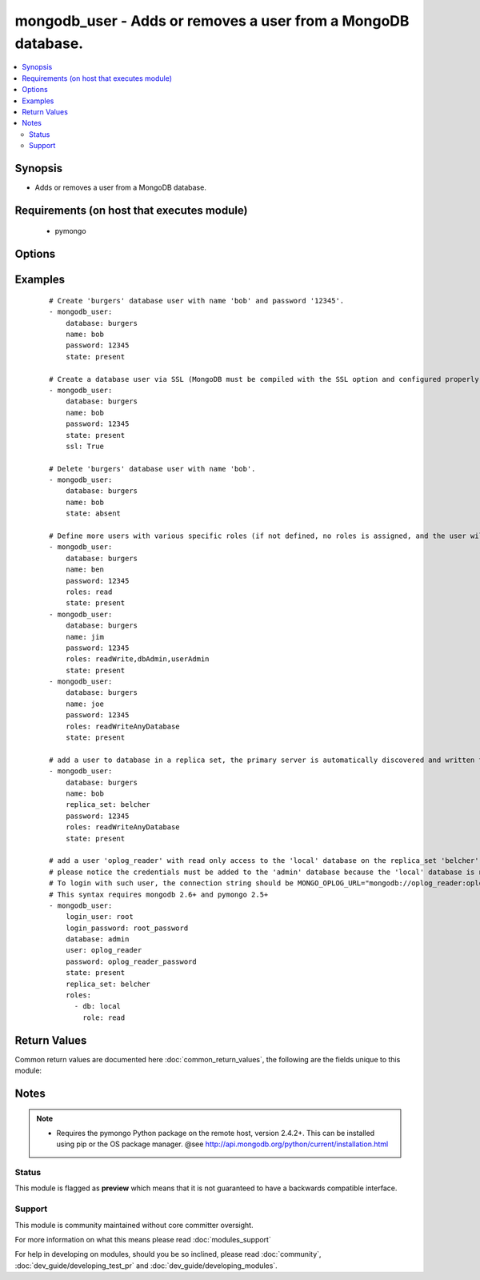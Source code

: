 .. _mongodb_user:


mongodb_user - Adds or removes a user from a MongoDB database.
++++++++++++++++++++++++++++++++++++++++++++++++++++++++++++++



.. contents::
   :local:
   :depth: 2


Synopsis
--------

* Adds or removes a user from a MongoDB database.


Requirements (on host that executes module)
-------------------------------------------

  * pymongo


Options
-------

.. raw:: html

    <table border=1 cellpadding=4>
    <tr>
    <th class="head">parameter</th>
    <th class="head">required</th>
    <th class="head">default</th>
    <th class="head">choices</th>
    <th class="head">comments</th>
    </tr>
                <tr><td>database<br/><div style="font-size: small;"></div></td>
    <td>yes</td>
    <td></td>
        <td></td>
        <td><div>The name of the database to add/remove the user from</div>        </td></tr>
                <tr><td>login_database<br/><div style="font-size: small;"> (added in 2.0)</div></td>
    <td>no</td>
    <td></td>
        <td></td>
        <td><div>The database where login credentials are stored</div>        </td></tr>
                <tr><td>login_host<br/><div style="font-size: small;"></div></td>
    <td>no</td>
    <td>localhost</td>
        <td></td>
        <td><div>The host running the database</div>        </td></tr>
                <tr><td>login_password<br/><div style="font-size: small;"></div></td>
    <td>no</td>
    <td></td>
        <td></td>
        <td><div>The password used to authenticate with</div>        </td></tr>
                <tr><td>login_port<br/><div style="font-size: small;"></div></td>
    <td>no</td>
    <td>27017</td>
        <td></td>
        <td><div>The port to connect to</div>        </td></tr>
                <tr><td>login_user<br/><div style="font-size: small;"></div></td>
    <td>no</td>
    <td></td>
        <td></td>
        <td><div>The username used to authenticate with</div>        </td></tr>
                <tr><td>name<br/><div style="font-size: small;"></div></td>
    <td>yes</td>
    <td></td>
        <td></td>
        <td><div>The name of the user to add or remove</div></br>
    <div style="font-size: small;">aliases: user<div>        </td></tr>
                <tr><td>password<br/><div style="font-size: small;"></div></td>
    <td>no</td>
    <td></td>
        <td></td>
        <td><div>The password to use for the user</div>        </td></tr>
                <tr><td>replica_set<br/><div style="font-size: small;"> (added in 1.6)</div></td>
    <td>no</td>
    <td></td>
        <td></td>
        <td><div>Replica set to connect to (automatically connects to primary for writes)</div>        </td></tr>
                <tr><td>roles<br/><div style="font-size: small;"> (added in 1.3)</div></td>
    <td>no</td>
    <td>readWrite</td>
        <td></td>
        <td><div>The database user roles valid values could either be one or more of the following strings: 'read', 'readWrite', 'dbAdmin', 'userAdmin', 'clusterAdmin', 'readAnyDatabase', 'readWriteAnyDatabase', 'userAdminAnyDatabase', 'dbAdminAnyDatabase'</div><div>Or the following dictionary '{ db: DATABASE_NAME, role: ROLE_NAME }'.</div><div>This param requires pymongo 2.5+. If it is a string, mongodb 2.4+ is also required. If it is a dictionary, mongo 2.6+  is required.</div>        </td></tr>
                <tr><td>ssl<br/><div style="font-size: small;"> (added in 1.8)</div></td>
    <td>no</td>
    <td></td>
        <td></td>
        <td><div>Whether to use an SSL connection when connecting to the database</div>        </td></tr>
                <tr><td>ssl_cert_reqs<br/><div style="font-size: small;"> (added in 2.2)</div></td>
    <td>no</td>
    <td>CERT_REQUIRED</td>
        <td><ul><li>CERT_REQUIRED</li><li>CERT_OPTIONAL</li><li>CERT_NONE</li></ul></td>
        <td><div>Specifies whether a certificate is required from the other side of the connection, and whether it will be validated if provided.</div>        </td></tr>
                <tr><td>state<br/><div style="font-size: small;"></div></td>
    <td>no</td>
    <td>present</td>
        <td><ul><li>present</li><li>absent</li></ul></td>
        <td><div>The database user state</div>        </td></tr>
                <tr><td>update_password<br/><div style="font-size: small;"> (added in 2.1)</div></td>
    <td>no</td>
    <td>always</td>
        <td><ul><li>always</li><li>on_create</li></ul></td>
        <td><div><code>always</code> will update passwords if they differ.  <code>on_create</code> will only set the password for newly created users.</div>        </td></tr>
        </table>
    </br>



Examples
--------

 ::

    # Create 'burgers' database user with name 'bob' and password '12345'.
    - mongodb_user:
        database: burgers
        name: bob
        password: 12345
        state: present
    
    # Create a database user via SSL (MongoDB must be compiled with the SSL option and configured properly)
    - mongodb_user:
        database: burgers
        name: bob
        password: 12345
        state: present
        ssl: True
    
    # Delete 'burgers' database user with name 'bob'.
    - mongodb_user:
        database: burgers
        name: bob
        state: absent
    
    # Define more users with various specific roles (if not defined, no roles is assigned, and the user will be added via pre mongo 2.2 style)
    - mongodb_user:
        database: burgers
        name: ben
        password: 12345
        roles: read
        state: present
    - mongodb_user:
        database: burgers
        name: jim
        password: 12345
        roles: readWrite,dbAdmin,userAdmin
        state: present
    - mongodb_user:
        database: burgers
        name: joe
        password: 12345
        roles: readWriteAnyDatabase
        state: present
    
    # add a user to database in a replica set, the primary server is automatically discovered and written to
    - mongodb_user:
        database: burgers
        name: bob
        replica_set: belcher
        password: 12345
        roles: readWriteAnyDatabase
        state: present
    
    # add a user 'oplog_reader' with read only access to the 'local' database on the replica_set 'belcher'. This is useful for oplog access (MONGO_OPLOG_URL).
    # please notice the credentials must be added to the 'admin' database because the 'local' database is not syncronized and can't receive user credentials
    # To login with such user, the connection string should be MONGO_OPLOG_URL="mongodb://oplog_reader:oplog_reader_password@server1,server2/local?authSource=admin"
    # This syntax requires mongodb 2.6+ and pymongo 2.5+
    - mongodb_user:
        login_user: root
        login_password: root_password
        database: admin
        user: oplog_reader
        password: oplog_reader_password
        state: present
        replica_set: belcher
        roles:
          - db: local
            role: read
    

Return Values
-------------

Common return values are documented here :doc:`common_return_values`, the following are the fields unique to this module:

.. raw:: html

    <table border=1 cellpadding=4>
    <tr>
    <th class="head">name</th>
    <th class="head">description</th>
    <th class="head">returned</th>
    <th class="head">type</th>
    <th class="head">sample</th>
    </tr>

        <tr>
        <td> user </td>
        <td> The name of the user to add or remove. </td>
        <td align=center> success </td>
        <td align=center> string </td>
        <td align=center>  </td>
    </tr>
        
    </table>
    </br></br>

Notes
-----

.. note::
    - Requires the pymongo Python package on the remote host, version 2.4.2+. This can be installed using pip or the OS package manager. @see http://api.mongodb.org/python/current/installation.html



Status
~~~~~~

This module is flagged as **preview** which means that it is not guaranteed to have a backwards compatible interface.


Support
~~~~~~~

This module is community maintained without core committer oversight.

For more information on what this means please read :doc:`modules_support`


For help in developing on modules, should you be so inclined, please read :doc:`community`, :doc:`dev_guide/developing_test_pr` and :doc:`dev_guide/developing_modules`.

